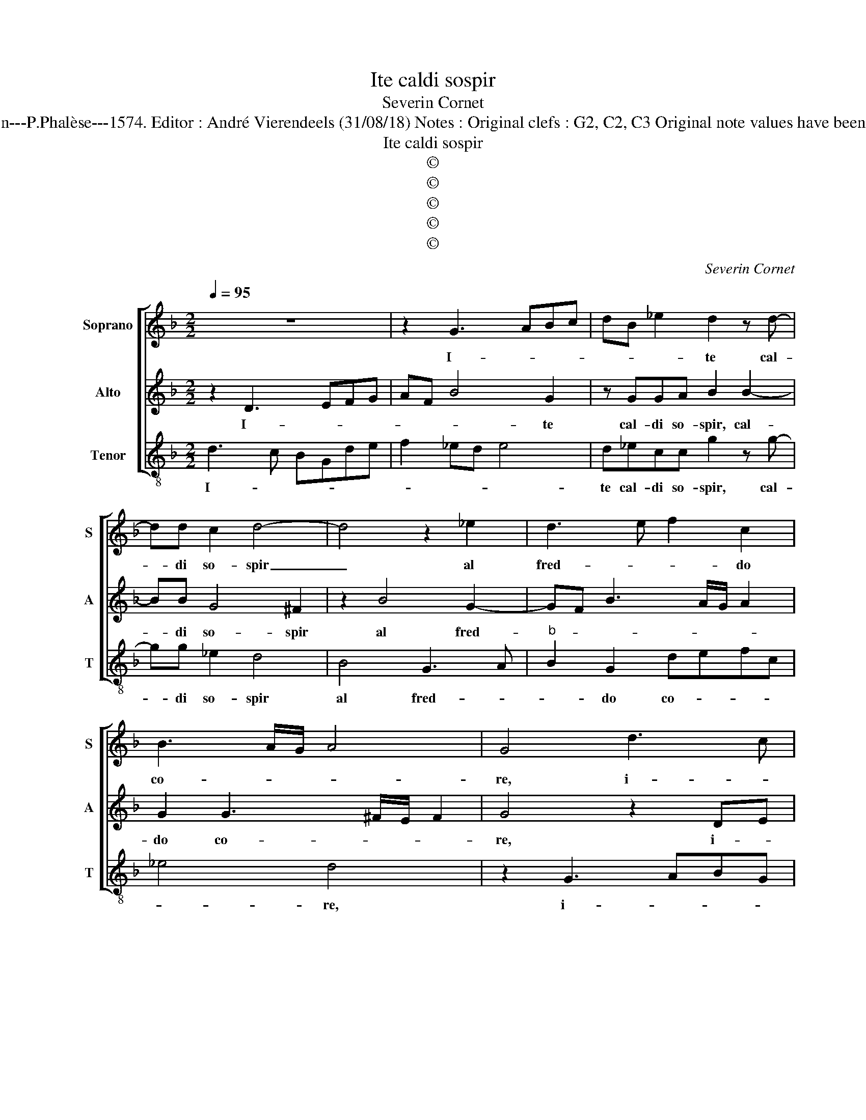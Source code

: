 X:1
T:Ite caldi sospir
T:Severin Cornet
T:Source : La fleur des chansons à 3---Louvain---P.Phalèse---1574. Editor : André Vierendeels (31/08/18) Notes : Original clefs : G2, C2, C3 Original note values have been halved Editorial accidentals above the staff
T:Ite caldi sospir
T:©
T:©
T:©
T:©
T:©
C:Severin Cornet
Z:©
%%score [ 1 2 3 ]
L:1/8
Q:1/4=95
M:2/2
K:F
V:1 treble nm="Soprano" snm="S"
V:2 treble nm="Alto" snm="A"
V:3 treble-8 nm="Tenor" snm="T"
V:1
 z8 | z2 G3 ABc | dB _e2 d2 z d- | dd c2 d4- | d4 z2 _e2 | d3 e f2 c2 | B3 A/G/ A4 | G4 d3 c | %8
w: |I- * * *|* * * te cal-|* di so- spir|_ al|fred- * * do|co- * * *|re, i- *|
 BGcd e4 | d2 d2 d2 cB | c2 c2 d4 | B4 G3 A | BG d4 c2 | B6 A2 | z2 f4 d2- | dc/d/ _e2 d4 | %16
w: |te cal- di _ _|_ so- spir|al fred- *|* * * do|co- re,|al fred-|* * * * do|
 c3 B AG A2 | G4 z2 d2 | ^ff g2 e2 f2 | f2 _e4 d2- | d2 c2 d3 c/B/ | cd B3 A/G/AB | ^c d2 c d4 | %23
w: co- * * * *|re, rom-|pe- te'il giac- cio che|_ pie- ta|_ con- ten- * *||* * * de,|
 z2 d3 c2 B- | BB A2 c2 G2 | B3 c de f2- | f2 c2 ABcd | ef g3 f/e/ f2 | g4 z4 | _e3 d/c/ Bc d2 | %30
w: e si pre-|* go mor- tal al|ciel _ _ _ _|_ s'in- ten- * * *||de,|mor- * * * * *|
 d2 B2 B3 A/G/ | F2 f3 e/d/cB | c2 d4 e2 | A2 d2 g2 c2 | d2 d2 _e3 d | cB c2 d4 | z2 B2 _e4- | %37
w: te'o mer- ce, _ _|_ mor- * * * *|* te'o mer-|ce, sia fi- ne'al|mio do- lo- *|* * * re,|al mio|
 e2 d4 c2- | cBBA/G/ A4 | =B8 |] %40
w: _ do- lo-||re.|
V:2
 z2 D3 EFG | AF B4 G2 | z GGA B2 B2- | BB G4 ^F2 | z2 B4 G2- | GF B3 A/G/ A2 | G2 G3 ^F/E/ F2 | %7
w: I- * * *|* * * te|cal- di so- spir, cal-|* di so- spir|al fred-||do co- * * *|
 G4 z2 DE | FEAB c2 G2 | B2 B4 AG | A2 A2 B4 | z2 B4 G2- | GF B2 A4 | G4 ^FEFG | A4 z2 B2- | %15
w: re, i- *|* * * * * te|cal- di _ _|_ so- spir|al fred-|* * * do|co- re, _ _ _|_ al|
 B2 G3 A B2 | A2 G3 ^F/E/ F2 | G3 ^F/E/ D2 z2 | A2 =BB c2 A2- | AG/F/GA B2 B2- | B2 G2 F2 G2 | %21
w: _ fred- * *|do co- * * *|re, _ _ _|rom- pe- te'il giac- cio|_ _ _ _ _ _ che|_ pie- ta con-|
 AB G3 F/E/FG | AF E2 G3 F/E/ | D4 z2 G2- | G2 F4 _E2- | E D2 G F2 D2 | FGAB c2 A2 | %27
w: ten- * * * * * *|* * * de, _ _|_ e|_ se pre-|* go mor- tal al|ciel _ _ _ _ s'in-|
 G3 A BA/G/ A2 | G8- | G4 z4 | BA/G/ F2 G2 G2 | D3 E FG A2- | A2 A2 B2 G2 | F3 E/D/ C2 G2 | %34
w: ten- * * * * *|de,|_|mor- * * * * te'o|mer- * * * ce|_ sia fi- ne'al|mio _ _ _ do-|
 B3 A GF G2 | A4 z2 F2 | BAGF G2 A2 | BA/G/FG AB A2- | AG G3 F/E/ F2 | G8 |] %40
w: lo- * * * *|re, al|mio _ _ _ _ do-|lo- * * * * * * *||re.|
V:3
 d3 c BGde | f2 _ed e4 | d_ecc g2 z g- | gg _e2 d4 | B4 G3 A |"^b" B2 G2 defc | _e4 d4 | %7
w: I- * * * * *||te cal- di so- spir, cal-|* di so- spir|al fred- *|* do co- * * *|* re,|
 z2 G3 ABG | de f2 c2 c2 | g2 g2 f4- | f4 z2 B2- | B2 G3 ABc | d3 e f2 f2 | g4 d4- | d4 B4 | %15
w: i- * * *|* * * te cal-|di so- spir,|_ al|_ fred- * * *|* * * do|co- re,|_ al|
 G3 A Bcde | f2 c2 d4 | G2 z d ^ff g2 | d2 z G A2 A2 | c4 G2 g2 | _e4 B2 B2 | fd _e2 d3 c/B/ | %22
w: fred- * * * * *|* do co-|re, rom- pe- te'il giac-|cio, rom- pe- te'il|giac- cio che|pie- ta con-|ten- * * * * *|
 A4 z2 g2- | g2 f4 _e2 | d3 c/B/ A2 c2 | G2 G2 B3 c | de f4 F2 | c4 d4 | z2 _e3 d/c/ B2 | %29
w: de, e|_ se pre-|go _ _ _ mor-|tal al ciel _|_ _ _ s'in-|ten- de,|mor- * * *|
 c2 c2 G2 g2- | gf/e/ d2 _e2 e2 | B3 c de f2- | f2 d2 g2 c2 |"^b" d2 B2 e4 | d4 z2 G2 | %35
w: te'o mer- ce, mor-|* * * * * te'o|mer- * * * ce|_ sia fi- ne'al|mio do- lo-|re, sia|
 c2 F2 f2 d2 | _e3 d cB c2 | B2 z B f2 f2 | g3 f/e/ d4 |"^#" G8 |] %40
w: fi- ne'al mio do-|lo- * * * *|re al mio do-|lo- * * *|re.|

